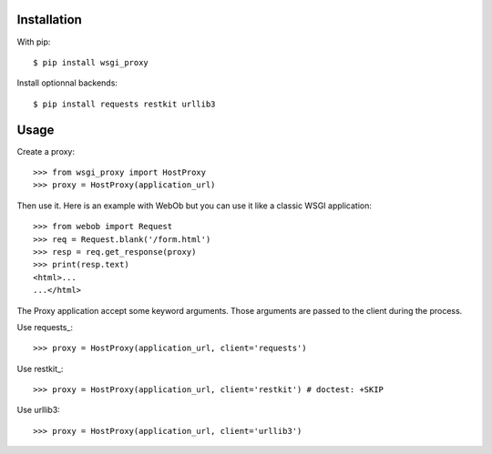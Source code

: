 Installation
============

With pip::

  $ pip install wsgi_proxy

Install optionnal backends::

  $ pip install requests restkit urllib3


Usage
=====

Create a proxy::

  >>> from wsgi_proxy import HostProxy
  >>> proxy = HostProxy(application_url)

Then use it. Here is an example with WebOb but you can use it like a classic
WSGI application::

  >>> from webob import Request
  >>> req = Request.blank('/form.html')
  >>> resp = req.get_response(proxy)
  >>> print(resp.text)
  <html>...
  ...</html>

The Proxy application accept some keyword arguments. Those arguments are passed
to the client during the process.

Use requests_::

  >>> proxy = HostProxy(application_url, client='requests')

Use restkit_::

  >>> proxy = HostProxy(application_url, client='restkit') # doctest: +SKIP

Use urllib3::

  >>> proxy = HostProxy(application_url, client='urllib3')


